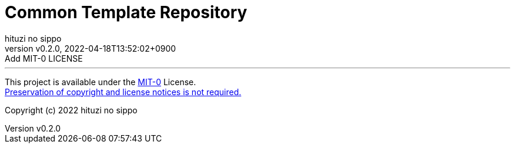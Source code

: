 = Common Template Repository
:author: hituzi no sippo
:revnumber: v0.2.0
:revdate: 2022-04-18T13:52:02+0900
:revremark: Add MIT-0 LICENSE
:description: README
:copyright: copyright (c) 2022 {author}
:toc: rigth
:toclevels: 4
:creation_date: 2022-03-13T17:55:37+0900

'''

This project is available under the link:./LICENSE[MIT-0^] License. +
link:https://choosealicense.com/licenses/mit-0/[
Preservation of copyright and license notices is not required.^]

Copyright (c) 2022 {author}
